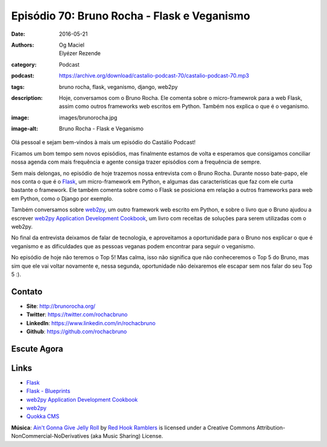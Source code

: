 Episódio 70: Bruno Rocha - Flask e Veganismo
############################################
:date: 2016-05-21
:authors: Og Maciel, Elyézer Rezende
:category: Podcast
:podcast: https://archive.org/download/castalio-podcast-70/castalio-podcast-70.mp3
:tags: bruno rocha, flask, veganismo, django, web2py
:description: Hoje, conversamos com o Bruno Rocha. Ele comenta sobre o
              micro-framewrok para a web Flask, assim como outros frameworks
              web escritos em Python. Também nos explica o que é o veganismo.
:image: images/brunorocha.jpg
:image-alt: Bruno Rocha - Flask e Veganismo

Olá pessoal e sejam bem-vindos à mais um episódio do Castálio Podcast!

Ficamos um bom tempo sem novos episódios, mas finalmente estamos de volta e
esperamos que consigamos conciliar nossa agenda com mais frequência e agente
consiga trazer episódios com a frequência de sempre.

Sem mais delongas, no episódio de hoje trazemos nossa entrevista com o Bruno
Rocha. Durante nosso bate-papo, ele nos conta o que é o `Flask`_, um
micro-framework em Python, e algumas das características que faz com ele curta
bastante o framework. Ele também comenta sobre como o Flask se posiciona em
relação a outros frameworks para web em Python, como o Django por exemplo.

.. more

Também conversamos sobre `web2py`_, um outro framework web escrito em Python, e
sobre o livro que o Bruno ajudou a escrever `web2py Application Development
Cookbook`_, um livro com receitas de soluções para serem utilizadas com o
web2py.

No final da entrevista deixamos de falar de tecnologia, e aproveitamos a
oportunidade para o Bruno nos explicar o que é veganismo e as dificuldades que
as pessoas veganas podem encontrar para seguir o veganismo.

No episódio de hoje não teremos o Top 5! Mas calma, isso não significa que não
conheceremos o Top 5 do Bruno, mas sim que ele vai voltar novamente e, nessa
segunda, oportunidade não deixaremos ele escapar sem nos falar do seu Top 5 :).

Contato
-------
* **Site**: http://brunorocha.org/
* **Twitter**: https://twitter.com/rochacbruno
* **LinkedIn**: https://www.linkedin.com/in/rochacbruno
* **Github**: https://github.com/rochacbruno

Escute Agora
------------

.. podcast:: castalio-podcast-70

Links
-----
* `Flask`_
* `Flask - Blueprints`_
* `web2py Application Development Cookbook`_
* `web2py`_
* `Quokka CMS`_

.. class:: panel-body bg-info

        **Música**: `Ain't Gonna Give Jelly Roll`_ by `Red Hook Ramblers`_ is licensed under a Creative Commons Attribution-NonCommercial-NoDerivatives (aka Music Sharing) License.

.. Mentioned
.. _Flask: http://flask.pocoo.org/
.. _Flask - Blueprints: http://flask.pocoo.org/docs/0.10/blueprints/
.. _web2py Application Development Cookbook: https://www.amazon.com/web2py-Application-Development-Cookbook-Richard-ebook/dp/B007KHZ1AA?ie=UTF8&ref_=asap_bc
.. _web2py: http://www.web2py.com/
.. _Quokka CMS: http://quokkaproject.org/

.. Footer
.. _Ain't Gonna Give Jelly Roll: http://freemusicarchive.org/music/Red_Hook_Ramblers/Live__WFMU_on_Antique_Phonograph_Music_Program_with_MAC_Feb_8_2011/Red_Hook_Ramblers_-_12_-_Aint_Gonna_Give_Jelly_Roll
.. _Red Hook Ramblers: http://www.redhookramblers.com/
